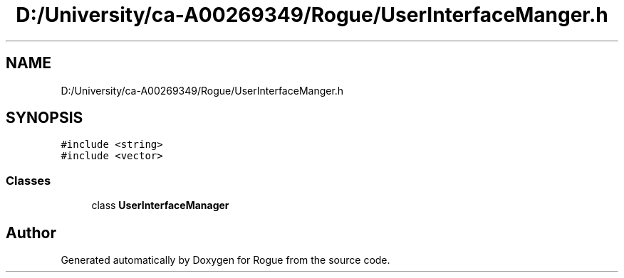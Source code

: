 .TH "D:/University/ca-A00269349/Rogue/UserInterfaceManger.h" 3 "Wed Nov 17 2021" "Version 1.0" "Rogue" \" -*- nroff -*-
.ad l
.nh
.SH NAME
D:/University/ca-A00269349/Rogue/UserInterfaceManger.h
.SH SYNOPSIS
.br
.PP
\fC#include <string>\fP
.br
\fC#include <vector>\fP
.br

.SS "Classes"

.in +1c
.ti -1c
.RI "class \fBUserInterfaceManager\fP"
.br
.in -1c
.SH "Author"
.PP 
Generated automatically by Doxygen for Rogue from the source code\&.
